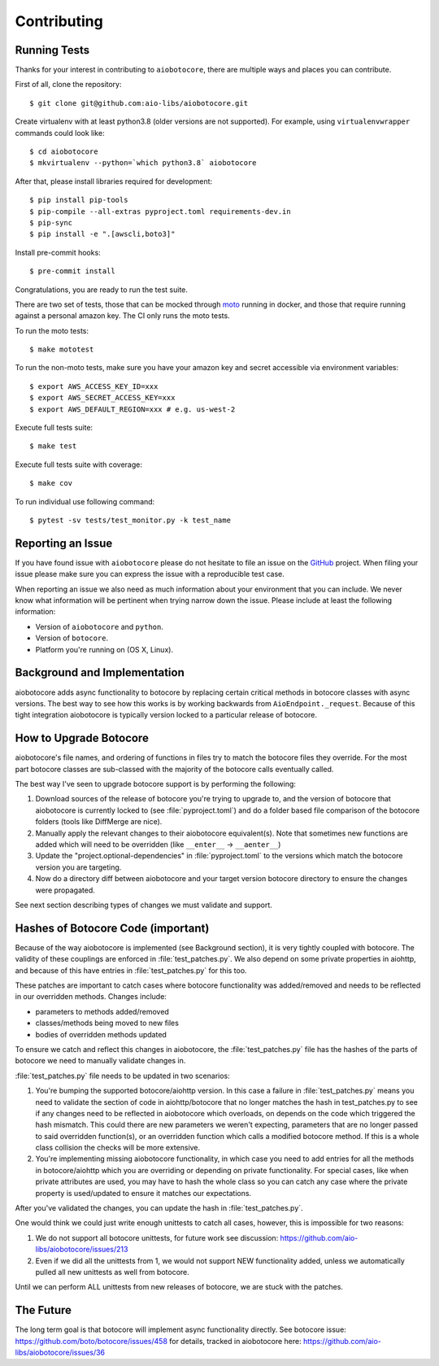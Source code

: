 Contributing
============

Running Tests
-------------

.. _GitHub: https://github.com/aio-libs/aiobotocore

Thanks for your interest in contributing to ``aiobotocore``, there are multiple
ways and places you can contribute.

First of all, clone the repository::

    $ git clone git@github.com:aio-libs/aiobotocore.git

Create virtualenv with at least python3.8 (older versions are not supported).
For example, using ``virtualenvwrapper`` commands could look like::

   $ cd aiobotocore
   $ mkvirtualenv --python=`which python3.8` aiobotocore


After that, please install libraries required for development::

    $ pip install pip-tools
    $ pip-compile --all-extras pyproject.toml requirements-dev.in
    $ pip-sync
    $ pip install -e ".[awscli,boto3]"

Install pre-commit hooks::

    $ pre-commit install

Congratulations, you are ready to run the test suite.

There are two set of tests, those that can be mocked through `moto <https://github.com/getmoto/moto>`_ running in docker, and those that require running against a personal amazon key. The CI only runs the moto tests.

To run the moto tests::

    $ make mototest

To run the non-moto tests, make sure you have your amazon key and secret accessible via environment variables::

    $ export AWS_ACCESS_KEY_ID=xxx
    $ export AWS_SECRET_ACCESS_KEY=xxx
    $ export AWS_DEFAULT_REGION=xxx # e.g. us-west-2

Execute full tests suite::

    $ make test

Execute full tests suite with coverage::

    $ make cov

To run individual use following command::

    $ pytest -sv tests/test_monitor.py -k test_name


Reporting an Issue
------------------
If you have found issue with ``aiobotocore`` please do
not hesitate to file an issue on the GitHub_ project. When filing your
issue please make sure you can express the issue with a reproducible test
case.

When reporting an issue we also need as much information about your environment
that you can include. We never know what information will be pertinent when
trying narrow down the issue. Please include at least the following
information:

* Version of ``aiobotocore`` and ``python``.
* Version of ``botocore``.
* Platform you're running on (OS X, Linux).


Background and Implementation
-----------------------------
aiobotocore adds async functionality to botocore by replacing certain critical
methods in botocore classes with async versions.  The best way to see how this
works is by working backwards from ``AioEndpoint._request``.  Because of this tight
integration aiobotocore is typically version locked to a particular release of
botocore.

How to Upgrade Botocore
-----------------------
aiobotocore's file names, and ordering of functions in files try to match the botocore files they override.
For the most part botocore classes are sub-classed with the majority of the
botocore calls eventually called.

The best way I've seen to upgrade botocore support is by performing the following:

1. Download sources of the release of botocore you're trying to upgrade to, and the version of botocore that aiobotocore is currently locked to (see :file:`pyproject.toml`) and do a folder based file comparison of the botocore folders (tools like DiffMerge are nice).
2. Manually apply the relevant changes to their aiobotocore equivalent(s). Note that sometimes new functions are added which will need to be overridden (like ``__enter__`` -> ``__aenter__``)
3. Update the "project.optional-dependencies" in :file:`pyproject.toml` to the versions which match the botocore version you are targeting.
4. Now do a directory diff between aiobotocore and your target version botocore directory to ensure the changes were propagated.

See next section describing types of changes we must validate and support.

Hashes of Botocore Code (important)
-----------------------------------
Because of the way aiobotocore is implemented (see Background section), it is very tightly coupled with botocore.  The validity of these couplings are enforced in :file:`test_patches.py`.  We also depend on some private properties in aiohttp, and because of this have entries in :file:`test_patches.py` for this too.

These patches are important to catch cases where botocore functionality was added/removed and needs to be reflected in our overridden methods.  Changes include:

* parameters to methods added/removed
* classes/methods being moved to new files
* bodies of overridden methods updated

To ensure we catch and reflect this changes in aiobotocore, the :file:`test_patches.py` file has the hashes of the parts of botocore we need to manually validate changes in.

:file:`test_patches.py` file needs to be updated in two scenarios:

1. You're bumping the supported botocore/aiohttp version. In this case a failure in :file:`test_patches.py` means you need to validate the section of code in aiohttp/botocore that no longer matches the hash in test_patches.py to see if any changes need to be reflected in aiobotocore which overloads, on depends on the code which triggered the hash mismatch.  This could there are new parameters we weren't expecting, parameters that are no longer passed to said overridden function(s), or an overridden function which calls a modified botocore method.  If this is a whole class collision the checks will be more extensive.
2. You're implementing missing aiobotocore functionality, in which case you need to add entries for all the methods in botocore/aiohttp which you are overriding or depending on private functionality.  For special cases, like when private attributes are used, you may have to hash the whole class so you can catch any case where the private property is used/updated to ensure it matches our expectations.

After you've validated the changes, you can update the hash in :file:`test_patches.py`.

One would think we could just write enough unittests to catch all cases, however, this is impossible for two reasons:

1. We do not support all botocore unittests, for future work see discussion: https://github.com/aio-libs/aiobotocore/issues/213
2. Even if we did all the unittests from 1, we would not support NEW functionality added, unless we automatically pulled all new unittests as well from botocore.

Until we can perform ALL unittests from new releases of botocore, we are stuck with the patches.


The Future
----------
The long term goal is that botocore will implement async functionality directly.
See botocore issue: https://github.com/boto/botocore/issues/458  for details,
tracked in aiobotocore here: https://github.com/aio-libs/aiobotocore/issues/36
